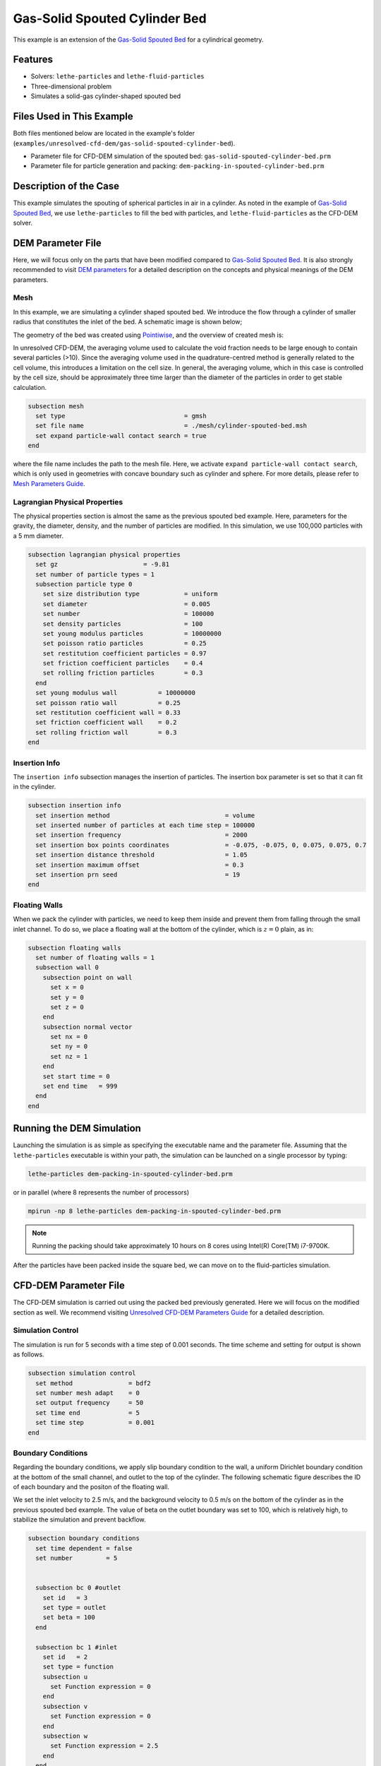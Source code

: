 ==================================
Gas-Solid Spouted Cylinder Bed
==================================

This example is an extension of the `Gas-Solid Spouted Bed <../gas-solid-spouted-bed/gas-solid-spouted-bed.html>`_ for a cylindrical geometry. 

----------------------------------
Features
----------------------------------

- Solvers: ``lethe-particles`` and ``lethe-fluid-particles``
- Three-dimensional problem
- Simulates a solid-gas cylinder-shaped spouted bed

---------------------------
Files Used in This Example
---------------------------

Both files mentioned below are located in the example's folder (``examples/unresolved-cfd-dem/gas-solid-spouted-cylinder-bed``).

- Parameter file for CFD-DEM simulation of the spouted bed: ``gas-solid-spouted-cylinder-bed.prm``
- Parameter file for particle generation and packing: ``dem-packing-in-spouted-cylinder-bed.prm``

-----------------------
Description of the Case
-----------------------

This example simulates the spouting of spherical particles in air in a cylinder. As noted in the example of `Gas-Solid Spouted Bed <../gas-solid-spouted-bed/gas-solid-spouted-bed.html>`_, we use ``lethe-particles`` to fill the bed with particles, and ``lethe-fluid-particles`` as the CFD-DEM solver.

-------------------
DEM Parameter File
-------------------

Here, we will focus only on the parts that have been modified compared to  `Gas-Solid Spouted Bed <../gas-solid-spouted-bed/gas-solid-spouted-bed.html>`_. It is also strongly recommended to visit `DEM parameters <../../../parameters/dem/dem.html>`_ for a detailed description on the concepts and physical meanings of the DEM parameters.

Mesh
~~~~~

In this example, we are simulating a cylinder shaped spouted bed. We introduce the flow through a cylinder of smaller radius that  constitutes the inlet of the bed. A schematic image is shown below;

.. image:: images/geometry.png
    :alt: The geometry and boundary conditions
    :align: center
    :name: geometry
    :height: 15cm 

The geometry of the bed was created using `Pointiwise <../../../tools/pointwise/pointowise.html>`_, and the overview of created mesh is:

.. image:: images/mesh.png
    :alt: The geometry and boundary conditions
    :align: center
    :name: mesh_ver
    :height: 10cm

In unresolved CFD-DEM, the averaging volume used to calculate the void fraction needs to be large enough to contain several particles (>10). Since the averaging volume used in the quadrature-centred method is generally related to the cell volume, this introduces a limitation on the cell size. In general, the averaging volume, which in this case is controlled by the cell size, should be approximately three time larger than the diameter of the particles in order to get stable calculation.

.. code-block:: text

    subsection mesh
      set type                                = gmsh
      set file name                           = ./mesh/cylinder-spouted-bed.msh
      set expand particle-wall contact search = true
    end

where the file name includes the path to the mesh file. Here, we activate ``expand particle-wall contact search``, which is only used in geometries with concave boundary such as cylinder and sphere. For more details, please refer to `Mesh Parameters Guide <../../../parameters/dem/mesh.html>`_.

Lagrangian Physical Properties
~~~~~~~~~~~~~~~~~~~~~~~~~~~~~~~

The physical properties section is almost the same as the previous spouted bed example. Here, parameters for the gravity, the diameter, density, and the number of particles are modified. In this simulation, we use 100,000 particles with a 5 mm diameter. 

.. code-block:: text

    subsection lagrangian physical properties
      set gz                       = -9.81
      set number of particle types = 1
      subsection particle type 0
        set size distribution type            = uniform
        set diameter                          = 0.005
        set number                            = 100000
        set density particles                 = 100
        set young modulus particles           = 10000000
        set poisson ratio particles           = 0.25
        set restitution coefficient particles = 0.97
        set friction coefficient particles    = 0.4
        set rolling friction particles        = 0.3
      end
      set young modulus wall           = 10000000
      set poisson ratio wall           = 0.25
      set restitution coefficient wall = 0.33
      set friction coefficient wall    = 0.2
      set rolling friction wall        = 0.3
    end

Insertion Info
~~~~~~~~~~~~~~~~~~~

The ``insertion info`` subsection manages the insertion of particles. The insertion box parameter is set so that it can fit in the cylinder.

.. code-block:: text

    subsection insertion info
      set insertion method                               = volume
      set inserted number of particles at each time step = 100000
      set insertion frequency                            = 2000
      set insertion box points coordinates               = -0.075, -0.075, 0, 0.075, 0.075, 0.7
      set insertion distance threshold                   = 1.05
      set insertion maximum offset                       = 0.3
      set insertion prn seed                             = 19
    end

Floating Walls
~~~~~~~~~~~~~~~~~~~

When we pack the cylinder with particles, we need to keep them inside and prevent them from falling through the small inlet channel. To do so, we place a floating wall at the bottom of the cylinder, which is :math:`z = 0` plain, as in:

.. code-block:: text

    subsection floating walls
      set number of floating walls = 1
      subsection wall 0
        subsection point on wall
          set x = 0
          set y = 0
          set z = 0
        end
        subsection normal vector
          set nx = 0
          set ny = 0
          set nz = 1
        end
        set start time = 0
        set end time   = 999
      end
    end

---------------------------
Running the DEM Simulation
---------------------------
Launching the simulation is as simple as specifying the executable name and the parameter file. Assuming that the ``lethe-particles`` executable is within your path, the simulation can be launched on a single processor by typing:

.. code-block:: text
  :class: copy-button

  lethe-particles dem-packing-in-spouted-cylinder-bed.prm

or in parallel (where 8 represents the number of processors)

.. code-block:: text
  :class: copy-button

  mpirun -np 8 lethe-particles dem-packing-in-spouted-cylinder-bed.prm

.. note::
  Running the packing should take approximately 10 hours on 8 cores using Intel(R) Core(TM) i7-9700K.

After the particles have been packed inside the square bed, we can move on to the fluid-particles simulation.


-----------------------
CFD-DEM Parameter File
-----------------------

The CFD-DEM simulation is carried out using the packed bed previously generated. Here we will focus on the modified section as well. We recommend visiting `Unresolved CFD-DEM Parameters Guide <../../../parameters/unresolved-cfd-dem/unresolved-cfd-dem.html>`_ for a detailed description.

Simulation Control
~~~~~~~~~~~~~~~~~~~~~~~~~~~~

The simulation is run for 5 seconds with a time step of 0.001 seconds. The time scheme and setting for output is shown as follows.

.. code-block:: text

    subsection simulation control
      set method               = bdf2
      set number mesh adapt    = 0
      set output frequency     = 50
      set time end             = 5
      set time step            = 0.001
    end

Boundary Conditions
~~~~~~~~~~~~~~~~~~~~~~~~~~~~

Regarding the boundary conditions, we apply slip boundary condition to the wall, a uniform Dirichlet boundary condition at the bottom of the small channel, and outlet to the top of the cylinder. The following schematic figure describes the ID of each boundary and the positon of the floating wall.

.. image:: images/ID.png
    :alt: The geometry and boundary conditions
    :align: center
    :name: ID
    :height: 15cm


We set the inlet velocity to 2.5 m/s, and the background velocity to 0.5 m/s on the bottom of the cylinder as in the previous spouted bed example. The value of beta on the outlet boundary was set to 100, which is relatively high, to stabilize the simulation and prevent backflow.

.. code-block:: text

  subsection boundary conditions
    set time dependent = false
    set number         = 5


    subsection bc 0 #outlet
      set id   = 3
      set type = outlet
      set beta = 100
    end

    subsection bc 1 #inlet
      set id   = 2
      set type = function
      subsection u
        set Function expression = 0
      end
      subsection v
        set Function expression = 0
      end
      subsection w
        set Function expression = 2.5
      end
    end

    subsection bc 2 #wall
      set id = 6
      set type = slip
    end

    subsection bc 3 #channel_wall
      set id = 5
      set type = slip
    end
    
    subsection bc 4   #bed_wall_bottom
      set id   = 4
      set type = function
      subsection u
        set Function expression = 0
      end
      subsection v
        set Function expression = 0
      end
      subsection w
        see Function expression = 0.5
      end
    end
  end

CFD-DEM
~~~~~~~~~~~~~~~~~~~~~~~~~~~~

Here, we enable grad-div stabilization , and take the time derivative of the void fraction into account.

.. code-block:: text

    subsection cfd-dem
      set grad div                      = true
      set void fraction time derivative = true
      set drag force                    = true
      set buoyancy force                = true
      set shear force                   = true
      set pressure force                = true
      set saffman lift force            = false
      set drag model                    = rong
      set post processing               = true
      set coupling frequency            = 100
      set implicit stabilization        = true
      set grad-div length scale         = 0.26
      set vans model                    = modelA
    end

We set the `grad-div length stabilization` parameter to 0.26, which is the diameter of the geometry. This parameter should be the same length as the characteristic length of the flow. For more detail, please refer to `CFD-DEM parameters <../../../parameters/unresolved-cfd-dem/cfd-dem.html>`_. Also, the additional sections for the CFD-DEM simulations is the void fraction subsection. This subsections is described in detail in the `Void Fraction <../../../parameters/unresolved-cfd-dem/void-fraction.html>`_.

------------------------------
Running the CFD-DEM Simulation
------------------------------

The simulation is run using the ``lethe-fluid-particles`` application. Assuming that the ``lethe-fluid-particles`` executable is within your path, the simulation can be launched as per the following command:

.. code-block:: text
  :class: copy-button

  lethe-fluid-particles gas-solid-spouted-cylinder-bed.prm

or in parallel (where 8 represents the number of processors)

.. code-block:: text
  :class: copy-button

  mpirun -np 8 lethe-particles gas-solid-spouted-cylinder-bed.prm

.. note::
  Running the packing should take approximately 8 days on 8 cores using Intel(R) Core(TM) i7-9700K.

---------
Results
---------

We briefly discuss the results that can be obtained from this example here.

Total Pressure Drop
~~~~~~~~~~~~~~~~~~~

Here, we show the simulated pressure drop.

This graph illustrates the variation of pressure drop from 1 second to 5 seconds. We can see the pressure oscillation which is caused by the bubbly state.

.. image:: images/pressure_drop.png
    :alt: Pressure drop as a function of time
    :align: center
    :name: press_t

Visualization
~~~~~~~~~~~~~
The results are shown in an animation below. As seen, the bubbly flow can be observed on the right side. the color of the particles represents their IDs, allowing for the visualization of the mixing. On the left side, we show the fluid velocity field.

.. raw:: html

    <p align="center"><iframe width="560" height="315" src="https://www.youtube.com/embed/weMRnz24GWM" frameborder="0" allow="accelerometer; autoplay; clipboard-write; encrypted-media; gyroscope; picture-in-picture; web-share" allowfullscreen></iframe>
